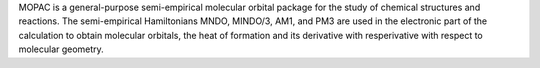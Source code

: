.. title: MOPAC 7
.. slug: mopac-7
.. date: 2013-03-04
.. tags: Quantum Mechanics, Public Domain, Fortran
.. link: http://sourceforge.net/projects/mopac7/
.. category: Open Source
.. type: text open_source
.. comments: 

MOPAC is a general-purpose semi-empirical molecular orbital package for the study of chemical structures and reactions. The semi-empirical Hamiltonians MNDO, MINDO/3, AM1, and PM3 are used in the electronic part of the calculation to obtain molecular orbitals, the heat of formation and its derivative with resperivative with respect to molecular geometry.

